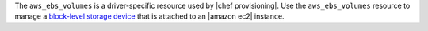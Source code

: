 .. The contents of this file are included in multiple topics.
.. This file should not be changed in a way that hinders its ability to appear in multiple documentation sets.

The ``aws_ebs_volumes`` is a driver-specific resource used by |chef provisioning|. Use the ``aws_ebs_volumes`` resource to manage a `block-level storage device <http://docs.aws.amazon.com/AWSEC2/latest/UserGuide/EBSVolumes.html>`__ that is attached to an |amazon ec2| instance.
